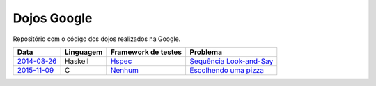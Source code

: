 Dojos Google
============

Repositório com o código dos dojos realizados na Google.

============= ========= =================== =========================
Data          Linguagem Framework de testes Problema
============= ========= =================== =========================
`2014-08-26`_ Haskell   `Hspec`_            `Sequência Look-and-Say`_
`2015-11-09`_ C         `Nenhum`_           `Escolhendo uma pizza`_
============= ========= =================== =========================


.. _`2014-08-26`: dojo20140826/

.. _`Hspec`: https://hspec.github.io/

.. _`Sequência Look-and-Say`:
   http://www.dojopuzzles.com/problemas/exibe/sequencia-look-and-say/

.. _`2015-11-09`: dojo20151109/

.. _`Nenhum`: http://eradman.com/posts/tdd-in-c.html

.. _`Escolhendo uma pizza`:
   http://dojopuzzles.com/problemas/exibe/escolhendo-uma-pizza/
